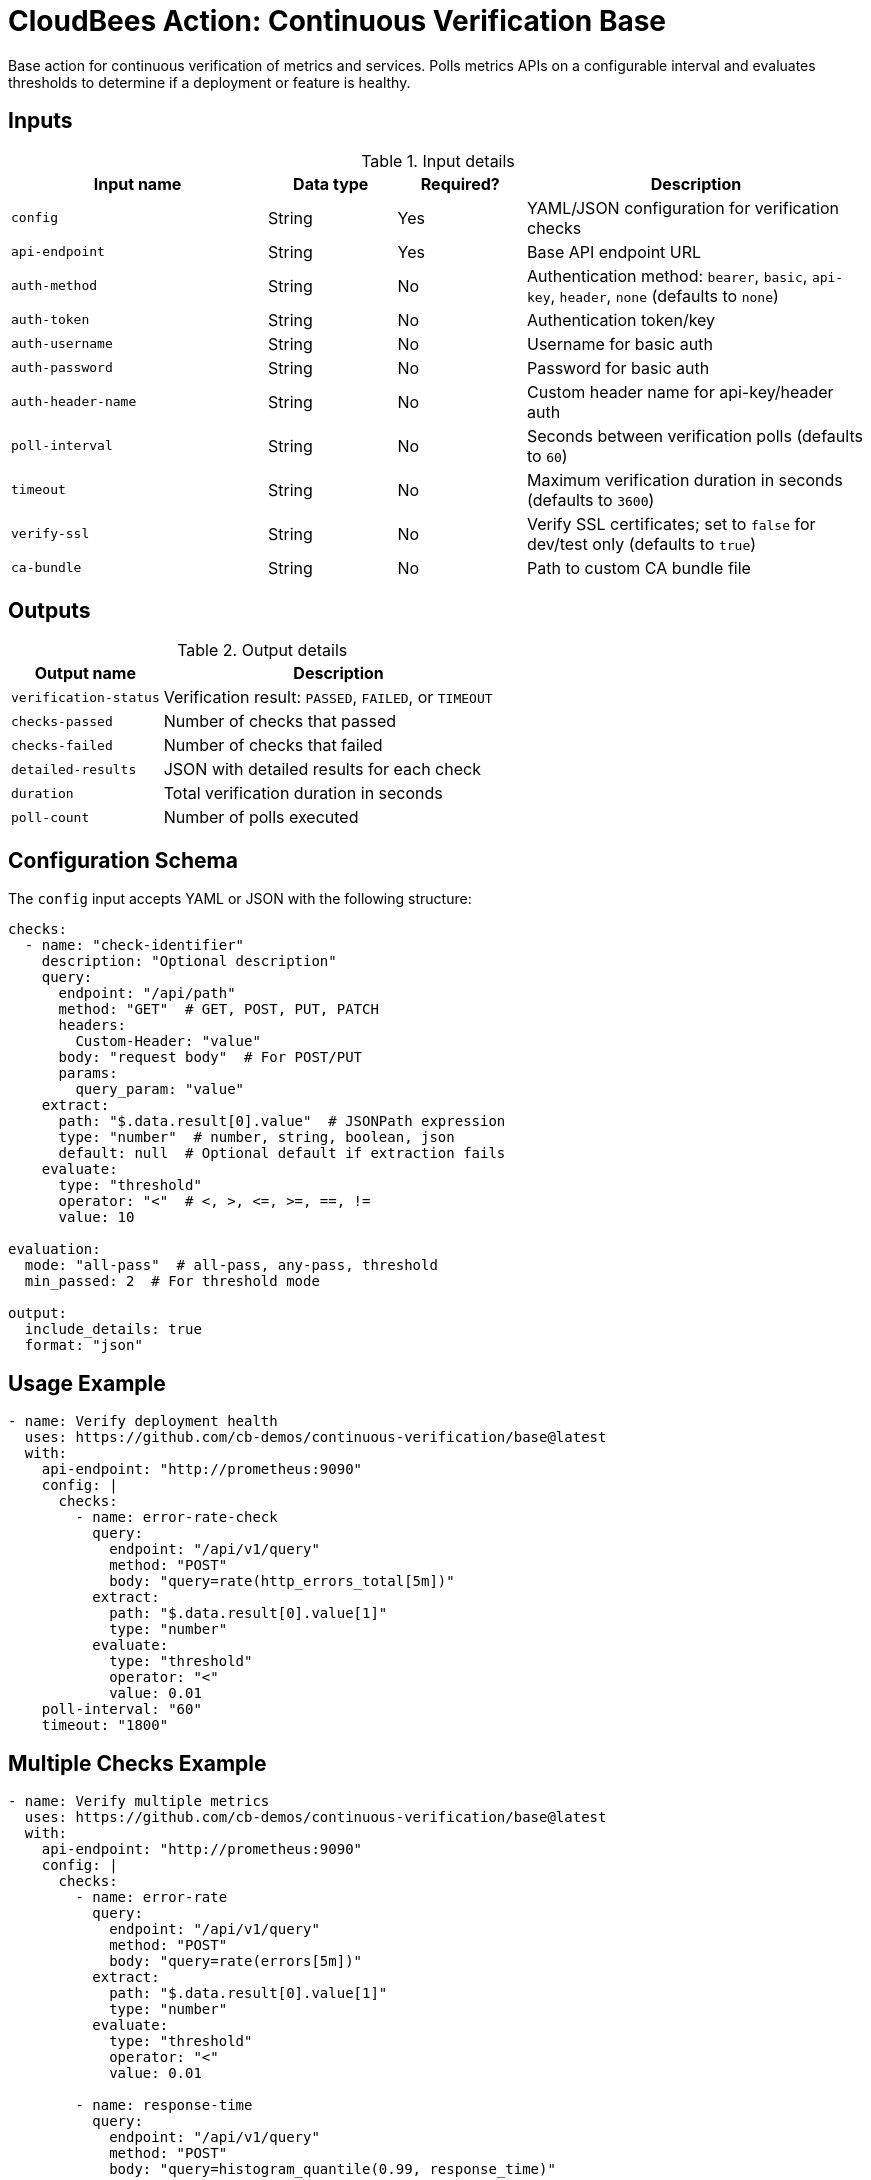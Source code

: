 = CloudBees Action: Continuous Verification Base

Base action for continuous verification of metrics and services. Polls metrics APIs on a configurable interval and evaluates thresholds to determine if a deployment or feature is healthy.

== Inputs

[cols="30%,15%,15%,40%",options="header"]
.Input details
|===
| Input name | Data type | Required? | Description

| `config`
| String
| Yes
| YAML/JSON configuration for verification checks

| `api-endpoint`
| String
| Yes
| Base API endpoint URL

| `auth-method`
| String
| No
| Authentication method: `bearer`, `basic`, `api-key`, `header`, `none` (defaults to `none`)

| `auth-token`
| String
| No
| Authentication token/key

| `auth-username`
| String
| No
| Username for basic auth

| `auth-password`
| String
| No
| Password for basic auth

| `auth-header-name`
| String
| No
| Custom header name for api-key/header auth

| `poll-interval`
| String
| No
| Seconds between verification polls (defaults to `60`)

| `timeout`
| String
| No
| Maximum verification duration in seconds (defaults to `3600`)

| `verify-ssl`
| String
| No
| Verify SSL certificates; set to `false` for dev/test only (defaults to `true`)

| `ca-bundle`
| String
| No
| Path to custom CA bundle file
|===

== Outputs

[cols="30%,70%",options="header"]
.Output details
|===
| Output name | Description

| `verification-status`
| Verification result: `PASSED`, `FAILED`, or `TIMEOUT`

| `checks-passed`
| Number of checks that passed

| `checks-failed`
| Number of checks that failed

| `detailed-results`
| JSON with detailed results for each check

| `duration`
| Total verification duration in seconds

| `poll-count`
| Number of polls executed
|===

== Configuration Schema

The `config` input accepts YAML or JSON with the following structure:

[source,yaml]
----
checks:
  - name: "check-identifier"
    description: "Optional description"
    query:
      endpoint: "/api/path"
      method: "GET"  # GET, POST, PUT, PATCH
      headers:
        Custom-Header: "value"
      body: "request body"  # For POST/PUT
      params:
        query_param: "value"
    extract:
      path: "$.data.result[0].value"  # JSONPath expression
      type: "number"  # number, string, boolean, json
      default: null  # Optional default if extraction fails
    evaluate:
      type: "threshold"
      operator: "<"  # <, >, <=, >=, ==, !=
      value: 10

evaluation:
  mode: "all-pass"  # all-pass, any-pass, threshold
  min_passed: 2  # For threshold mode

output:
  include_details: true
  format: "json"
----

== Usage Example

[source,yaml]
----
- name: Verify deployment health
  uses: https://github.com/cb-demos/continuous-verification/base@latest
  with:
    api-endpoint: "http://prometheus:9090"
    config: |
      checks:
        - name: error-rate-check
          query:
            endpoint: "/api/v1/query"
            method: "POST"
            body: "query=rate(http_errors_total[5m])"
          extract:
            path: "$.data.result[0].value[1]"
            type: "number"
          evaluate:
            type: "threshold"
            operator: "<"
            value: 0.01
    poll-interval: "60"
    timeout: "1800"
----

== Multiple Checks Example

[source,yaml]
----
- name: Verify multiple metrics
  uses: https://github.com/cb-demos/continuous-verification/base@latest
  with:
    api-endpoint: "http://prometheus:9090"
    config: |
      checks:
        - name: error-rate
          query:
            endpoint: "/api/v1/query"
            method: "POST"
            body: "query=rate(errors[5m])"
          extract:
            path: "$.data.result[0].value[1]"
            type: "number"
          evaluate:
            type: "threshold"
            operator: "<"
            value: 0.01

        - name: response-time
          query:
            endpoint: "/api/v1/query"
            method: "POST"
            body: "query=histogram_quantile(0.99, response_time)"
          extract:
            path: "$.data.result[0].value[1]"
            type: "number"
          evaluate:
            type: "threshold"
            operator: "<"
            value: 500

      evaluation:
        mode: "all-pass"
----

== Authentication Example

[source,yaml]
----
- name: Verify with bearer auth
  uses: https://github.com/cb-demos/continuous-verification/base@latest
  with:
    api-endpoint: "https://api.example.com"
    auth-method: "bearer"
    auth-token: ${{ secrets.API_TOKEN }}
    config: |
      checks:
        - name: health-check
          query:
            endpoint: "/health"
          extract:
            path: "$.status"
            type: "string"
          evaluate:
            type: "threshold"
            operator: "=="
            value: "healthy"
----

== Exit Codes

* `0`: Verification PASSED
* `1`: Verification FAILED
* `2`: Verification TIMEOUT
* `3`: Configuration or runtime ERROR
